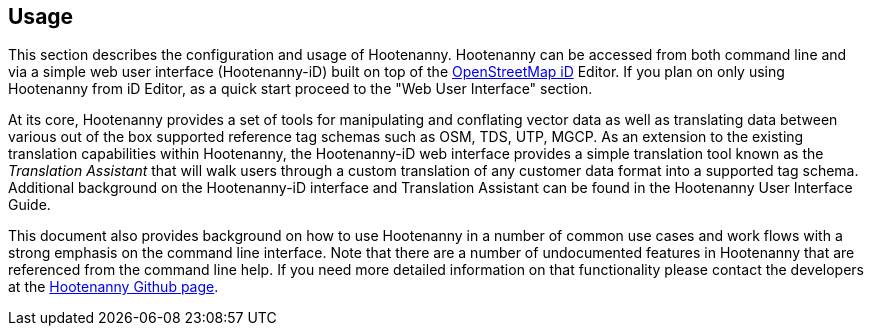 
== Usage

This section describes the configuration and usage of Hootenanny. Hootenanny can be accessed from 
both command line and via a simple web user interface (Hootenanny-iD) built on top of the 
https://www.openstreetmap.org/edit?editor=id[OpenStreetMap iD] Editor. If you plan on only using
Hootenanny from iD Editor, as a quick start proceed to the "Web User Interface" section.

At its core, Hootenanny  provides a set of tools for manipulating and conflating vector data as well as translating data between various out of the box supported reference tag schemas such as OSM, TDS, UTP, MGCP.  As an extension to the existing translation capabilities within Hootenanny, the Hootenanny-iD web interface provides a simple translation tool known as the _Translation Assistant_ that will walk users through a custom translation of any customer data format into a supported tag schema.  Additional background on the Hootenanny-iD interface and Translation Assistant can be found in the Hootenanny User Interface Guide.

This document also provides background on how to use Hootenanny in a number of common use cases and work flows with a strong emphasis on the command line interface. Note that there are a number of undocumented features in Hootenanny that are referenced from the command line help. If you need more detailed information on that functionality please contact the developers at the https://github.com/ngageoint/hootenanny[Hootenanny Github page].

